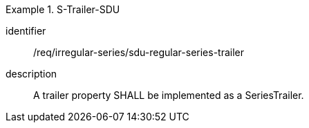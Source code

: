 [requirement]
.S-Trailer-SDU
====
[%metadata]
identifier:: /req/irregular-series/sdu-regular-series-trailer
description:: A trailer property SHALL be implemented as a SeriesTrailer.
====